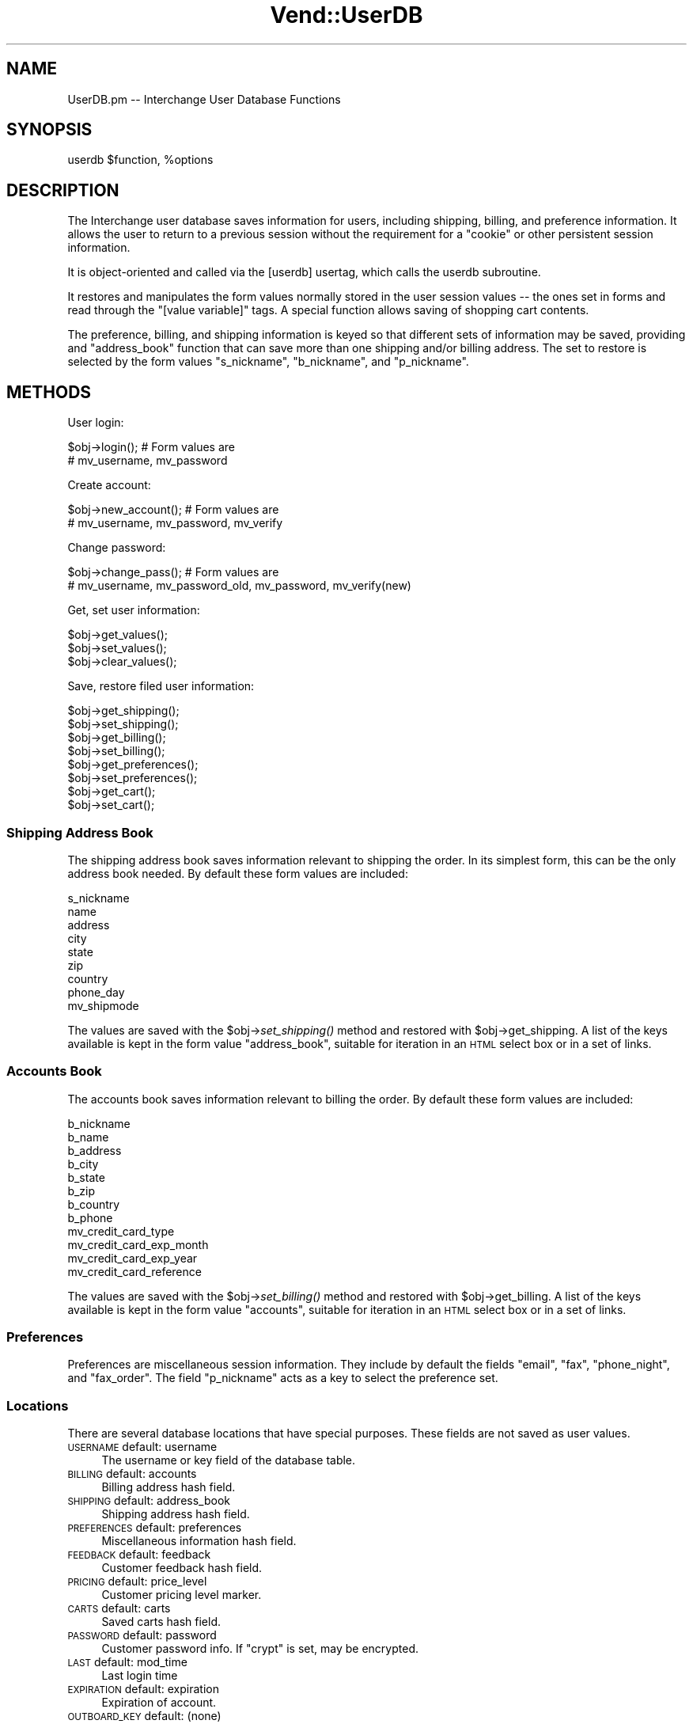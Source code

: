 .\" Automatically generated by Pod::Man 2.25 (Pod::Simple 3.16)
.\"
.\" Standard preamble:
.\" ========================================================================
.de Sp \" Vertical space (when we can't use .PP)
.if t .sp .5v
.if n .sp
..
.de Vb \" Begin verbatim text
.ft CW
.nf
.ne \\$1
..
.de Ve \" End verbatim text
.ft R
.fi
..
.\" Set up some character translations and predefined strings.  \*(-- will
.\" give an unbreakable dash, \*(PI will give pi, \*(L" will give a left
.\" double quote, and \*(R" will give a right double quote.  \*(C+ will
.\" give a nicer C++.  Capital omega is used to do unbreakable dashes and
.\" therefore won't be available.  \*(C` and \*(C' expand to `' in nroff,
.\" nothing in troff, for use with C<>.
.tr \(*W-
.ds C+ C\v'-.1v'\h'-1p'\s-2+\h'-1p'+\s0\v'.1v'\h'-1p'
.ie n \{\
.    ds -- \(*W-
.    ds PI pi
.    if (\n(.H=4u)&(1m=24u) .ds -- \(*W\h'-12u'\(*W\h'-12u'-\" diablo 10 pitch
.    if (\n(.H=4u)&(1m=20u) .ds -- \(*W\h'-12u'\(*W\h'-8u'-\"  diablo 12 pitch
.    ds L" ""
.    ds R" ""
.    ds C` ""
.    ds C' ""
'br\}
.el\{\
.    ds -- \|\(em\|
.    ds PI \(*p
.    ds L" ``
.    ds R" ''
'br\}
.\"
.\" Escape single quotes in literal strings from groff's Unicode transform.
.ie \n(.g .ds Aq \(aq
.el       .ds Aq '
.\"
.\" If the F register is turned on, we'll generate index entries on stderr for
.\" titles (.TH), headers (.SH), subsections (.SS), items (.Ip), and index
.\" entries marked with X<> in POD.  Of course, you'll have to process the
.\" output yourself in some meaningful fashion.
.ie \nF \{\
.    de IX
.    tm Index:\\$1\t\\n%\t"\\$2"
..
.    nr % 0
.    rr F
.\}
.el \{\
.    de IX
..
.\}
.\"
.\" Accent mark definitions (@(#)ms.acc 1.5 88/02/08 SMI; from UCB 4.2).
.\" Fear.  Run.  Save yourself.  No user-serviceable parts.
.    \" fudge factors for nroff and troff
.if n \{\
.    ds #H 0
.    ds #V .8m
.    ds #F .3m
.    ds #[ \f1
.    ds #] \fP
.\}
.if t \{\
.    ds #H ((1u-(\\\\n(.fu%2u))*.13m)
.    ds #V .6m
.    ds #F 0
.    ds #[ \&
.    ds #] \&
.\}
.    \" simple accents for nroff and troff
.if n \{\
.    ds ' \&
.    ds ` \&
.    ds ^ \&
.    ds , \&
.    ds ~ ~
.    ds /
.\}
.if t \{\
.    ds ' \\k:\h'-(\\n(.wu*8/10-\*(#H)'\'\h"|\\n:u"
.    ds ` \\k:\h'-(\\n(.wu*8/10-\*(#H)'\`\h'|\\n:u'
.    ds ^ \\k:\h'-(\\n(.wu*10/11-\*(#H)'^\h'|\\n:u'
.    ds , \\k:\h'-(\\n(.wu*8/10)',\h'|\\n:u'
.    ds ~ \\k:\h'-(\\n(.wu-\*(#H-.1m)'~\h'|\\n:u'
.    ds / \\k:\h'-(\\n(.wu*8/10-\*(#H)'\z\(sl\h'|\\n:u'
.\}
.    \" troff and (daisy-wheel) nroff accents
.ds : \\k:\h'-(\\n(.wu*8/10-\*(#H+.1m+\*(#F)'\v'-\*(#V'\z.\h'.2m+\*(#F'.\h'|\\n:u'\v'\*(#V'
.ds 8 \h'\*(#H'\(*b\h'-\*(#H'
.ds o \\k:\h'-(\\n(.wu+\w'\(de'u-\*(#H)/2u'\v'-.3n'\*(#[\z\(de\v'.3n'\h'|\\n:u'\*(#]
.ds d- \h'\*(#H'\(pd\h'-\w'~'u'\v'-.25m'\f2\(hy\fP\v'.25m'\h'-\*(#H'
.ds D- D\\k:\h'-\w'D'u'\v'-.11m'\z\(hy\v'.11m'\h'|\\n:u'
.ds th \*(#[\v'.3m'\s+1I\s-1\v'-.3m'\h'-(\w'I'u*2/3)'\s-1o\s+1\*(#]
.ds Th \*(#[\s+2I\s-2\h'-\w'I'u*3/5'\v'-.3m'o\v'.3m'\*(#]
.ds ae a\h'-(\w'a'u*4/10)'e
.ds Ae A\h'-(\w'A'u*4/10)'E
.    \" corrections for vroff
.if v .ds ~ \\k:\h'-(\\n(.wu*9/10-\*(#H)'\s-2\u~\d\s+2\h'|\\n:u'
.if v .ds ^ \\k:\h'-(\\n(.wu*10/11-\*(#H)'\v'-.4m'^\v'.4m'\h'|\\n:u'
.    \" for low resolution devices (crt and lpr)
.if \n(.H>23 .if \n(.V>19 \
\{\
.    ds : e
.    ds 8 ss
.    ds o a
.    ds d- d\h'-1'\(ga
.    ds D- D\h'-1'\(hy
.    ds th \o'bp'
.    ds Th \o'LP'
.    ds ae ae
.    ds Ae AE
.\}
.rm #[ #] #H #V #F C
.\" ========================================================================
.\"
.IX Title "Vend::UserDB 3"
.TH Vend::UserDB 3 "2013-11-05" "perl v5.14.3" "User Contributed Perl Documentation"
.\" For nroff, turn off justification.  Always turn off hyphenation; it makes
.\" way too many mistakes in technical documents.
.if n .ad l
.nh
.SH "NAME"
UserDB.pm \-\- Interchange User Database Functions
.SH "SYNOPSIS"
.IX Header "SYNOPSIS"
userdb \f(CW$function\fR, \f(CW%options\fR
.SH "DESCRIPTION"
.IX Header "DESCRIPTION"
The Interchange user database saves information for users, including shipping,
billing, and preference information.  It allows the user to return to a
previous session without the requirement for a \*(L"cookie\*(R" or other persistent
session information.
.PP
It is object-oriented and called via the [userdb] usertag, which calls the
userdb subroutine.
.PP
It restores and manipulates the form values normally stored in the user session
values \*(-- the ones set in forms and read through the \f(CW\*(C`[value variable]\*(C'\fR tags.
A special function allows saving of shopping cart contents.
.PP
The preference, billing, and shipping information is keyed so that different
sets of information may be saved, providing and \*(L"address_book\*(R" function that
can save more than one shipping and/or billing address. The set to restore
is selected by the form values \f(CW\*(C`s_nickname\*(C'\fR, \f(CW\*(C`b_nickname\*(C'\fR, and \f(CW\*(C`p_nickname\*(C'\fR.
.SH "METHODS"
.IX Header "METHODS"
User login:
.PP
.Vb 2
\&    $obj\->login();        # Form values are
\&                          # mv_username, mv_password
.Ve
.PP
Create account:
.PP
.Vb 2
\&    $obj\->new_account();  # Form values are
\&                          # mv_username, mv_password, mv_verify
.Ve
.PP
Change password:
.PP
.Vb 2
\&    $obj\->change_pass();  # Form values are
\&                          # mv_username, mv_password_old, mv_password, mv_verify(new)
.Ve
.PP
Get, set user information:
.PP
.Vb 3
\&    $obj\->get_values();
\&    $obj\->set_values();
\&    $obj\->clear_values();
.Ve
.PP
Save, restore filed user information:
.PP
.Vb 2
\&    $obj\->get_shipping();
\&    $obj\->set_shipping();
\&
\&    $obj\->get_billing();
\&    $obj\->set_billing();
\&
\&    $obj\->get_preferences();
\&    $obj\->set_preferences();
\&
\&    $obj\->get_cart();
\&    $obj\->set_cart();
.Ve
.SS "Shipping Address Book"
.IX Subsection "Shipping Address Book"
The shipping address book saves information relevant to shipping the
order. In its simplest form, this can be the only address book needed.
By default these form values are included:
.PP
.Vb 9
\&        s_nickname
\&        name
\&        address
\&        city
\&        state
\&        zip
\&        country
\&        phone_day
\&        mv_shipmode
.Ve
.PP
The values are saved with the \f(CW$obj\fR\->\fIset_shipping()\fR method and restored 
with \f(CW$obj\fR\->get_shipping. A list of the keys available is kept in the
form value \f(CW\*(C`address_book\*(C'\fR, suitable for iteration in an \s-1HTML\s0 select
box or in a set of links.
.SS "Accounts Book"
.IX Subsection "Accounts Book"
The accounts book saves information relevant to billing the
order. By default these form values are included:
.PP
.Vb 12
\&        b_nickname
\&        b_name
\&        b_address
\&        b_city
\&        b_state
\&        b_zip
\&        b_country
\&        b_phone
\&        mv_credit_card_type
\&        mv_credit_card_exp_month
\&        mv_credit_card_exp_year
\&        mv_credit_card_reference
.Ve
.PP
The values are saved with the \f(CW$obj\fR\->\fIset_billing()\fR method and restored 
with \f(CW$obj\fR\->get_billing. A list of the keys available is kept in the
form value \f(CW\*(C`accounts\*(C'\fR, suitable for iteration in an \s-1HTML\s0 select
box or in a set of links.
.SS "Preferences"
.IX Subsection "Preferences"
Preferences are miscellaneous session information. They include
by default the fields \f(CW\*(C`email\*(C'\fR, \f(CW\*(C`fax\*(C'\fR, \f(CW\*(C`phone_night\*(C'\fR,
and \f(CW\*(C`fax_order\*(C'\fR. The field \f(CW\*(C`p_nickname\*(C'\fR acts as a key to select
the preference set.
.SS "Locations"
.IX Subsection "Locations"
There are several database locations that have special purposes. These
fields are not saved as user values.
.IP "\s-1USERNAME\s0				default: username" 4
.IX Item "USERNAME				default: username"
The username or key field of the database table.
.IP "\s-1BILLING\s0				default: accounts" 4
.IX Item "BILLING				default: accounts"
Billing address hash field.
.IP "\s-1SHIPPING\s0				default: address_book" 4
.IX Item "SHIPPING				default: address_book"
Shipping address hash field.
.IP "\s-1PREFERENCES\s0			default: preferences" 4
.IX Item "PREFERENCES			default: preferences"
Miscellaneous information hash field.
.IP "\s-1FEEDBACK\s0				default: feedback" 4
.IX Item "FEEDBACK				default: feedback"
Customer feedback hash field.
.IP "\s-1PRICING\s0				default: price_level" 4
.IX Item "PRICING				default: price_level"
Customer pricing level marker.
.IP "\s-1CARTS\s0					default: carts" 4
.IX Item "CARTS					default: carts"
Saved carts hash field.
.IP "\s-1PASSWORD\s0				default: password" 4
.IX Item "PASSWORD				default: password"
Customer password info. If \f(CW\*(C`crypt\*(C'\fR is set, may be encrypted.
.IP "\s-1LAST\s0					default: mod_time" 4
.IX Item "LAST					default: mod_time"
Last login time
.IP "\s-1EXPIRATION\s0			default: expiration" 4
.IX Item "EXPIRATION			default: expiration"
Expiration of account.
.IP "\s-1OUTBOARD_KEY\s0  		default: (none)" 4
.IX Item "OUTBOARD_KEY  		default: (none)"
Key information for linking to another table of address or other info.
.IP "\s-1GROUPS\s0				default: groups" 4
.IX Item "GROUPS				default: groups"
Groups they should be logged into.
.IP "\s-1SUPER\s0					default: super" 4
.IX Item "SUPER					default: super"
Whether they are a superuser (admin).
.IP "\s-1ACL\s0					default: acl" 4
.IX Item "ACL					default: acl"
.PD 0
.IP "\s-1FILE_ACL\s0				default: file_acl" 4
.IX Item "FILE_ACL				default: file_acl"
.IP "\s-1DB_ACL\s0				default: db_acl" 4
.IX Item "DB_ACL				default: db_acl"
.PD
Location of access control information.
.IP "\s-1CREATED_DATE_ISO\s0		default: (none)" 4
.IX Item "CREATED_DATE_ISO		default: (none)"
.PD 0
.IP "\s-1CREATED_DATE_UNIX\s0		default: (none)" 4
.IX Item "CREATED_DATE_UNIX		default: (none)"
.IP "\s-1UPDATED_DATE_ISO\s0		default: (none)" 4
.IX Item "UPDATED_DATE_ISO		default: (none)"
.IP "\s-1UPDATED_DATE_UNIX\s0		default: (none)" 4
.IX Item "UPDATED_DATE_UNIX		default: (none)"
.PD
Date fields.
.IP "\s-1MERGED_USER\s0			default: (none)" 4
.IX Item "MERGED_USER			default: (none)"
The user id of another account this was merged into. If present, and data (should
be a valid user id) is present in the field, the user will be logged as that username.
.IP "enclair_db" 4
.IX Item "enclair_db"
Using \fIset_enclair()\fR allows logging of enclair password to separate
database table. Designed to allow administration personnel to look
at passwords, without allowing access to web-connected systems. Or
perhaps more properly, to check prior MD5\-encrypted password values 
for repeat passwords.
.Sp
Designed to log to an insert-only handle on a table, with a database
structure such as:
.Sp
.Vb 5
\&  create table enclair (
\&    username varchar(32),
\&     password varchar(32),
\&     update_date timestamp
\&    )
.Ve
.Sp
Then a program on a secure behind-firewall no-select write-only
database can access the table, logged via request and username.
.Sp
Configured:
.Sp
.Vb 1
\&        UserDB   default  enclair_db   some_table
.Ve
.Sp
You can set the following, which have the defaults shown in the
setting. You can also insert \f(CW%M\fR, which is the \s-1MD5\s0 of the password, or
\&\f(CW%D\fR which is a datetime localtime value in the form YYYYmmddHHMMSS.
.Sp
.Vb 3
\&        #UserDB   default  enclair_key_field   username
\&        #UserDB   default  enclair_field       password
\&        #UserDB   default  enclair_query_template "INSERT INTO %t (%U,%P) values (%u,%p)"
.Ve
.Sp
String substitutions:
.Sp
.Vb 7
\&        %u  value of username
\&        %p  value of password
\&        %U  field of username
\&        %P  field of password
\&        %t  enclair table name
\&        %D  datetime value of form YYYYmmddHHMMSS
\&        %M  MD5 hashed value of password
.Ve
